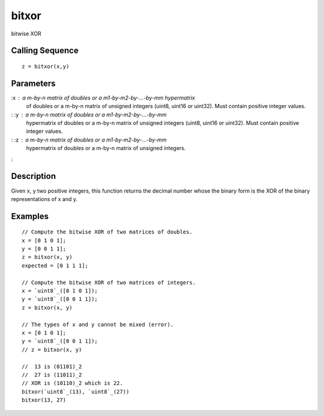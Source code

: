 


bitxor
======

bitwise XOR



Calling Sequence
~~~~~~~~~~~~~~~~


::

    z = bitxor(x,y)




Parameters
~~~~~~~~~~

:x : a m-by-n matrix of doubles or a m1-by-m2-by-...-by-mm hypermatrix
  of doubles or a m-by-n matrix of unsigned integers (uint8, uint16 or
  uint32). Must contain positive integer values.
: :y : a m-by-n matrix of doubles or a m1-by-m2-by-...-by-mm
  hypermatrix of doubles or a m-by-n matrix of unsigned integers (uint8,
  uint16 or uint32). Must contain positive integer values.
: :z : a m-by-n matrix of doubles or a m1-by-m2-by-...-by-mm
  hypermatrix of doubles or a m-by-n matrix of unsigned integers.
:



Description
~~~~~~~~~~~

Given x, y two positive integers, this function returns the decimal
number whose the binary form is the XOR of the binary representations
of x and y.





Examples
~~~~~~~~


::

    // Compute the bitwise XOR of two matrices of doubles.
    x = [0 1 0 1];
    y = [0 0 1 1];
    z = bitxor(x, y)
    expected = [0 1 1 1];
    
    // Compute the bitwise XOR of two matrices of integers.
    x = `uint8`_([0 1 0 1]);
    y = `uint8`_([0 0 1 1]);
    z = bitxor(x, y)
    
    // The types of x and y cannot be mixed (error).
    x = [0 1 0 1];
    y = `uint8`_([0 0 1 1]);
    // z = bitxor(x, y)
    
    //  13 is (01101)_2
    //  27 is (11011)_2
    // XOR is (10110)_2 which is 22.
    bitxor(`uint8`_(13), `uint8`_(27))
    bitxor(13, 27)




